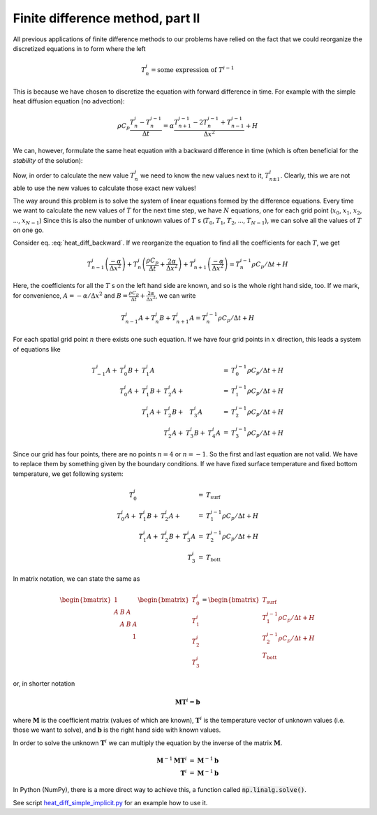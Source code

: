Finite difference method, part II
=================================

All previous applications of finite difference
methods to our problems have relied on the fact
that we could reorganize the discretized equations
in to form where the left

.. math::
   T_n^{i} = \textrm{some expression of } T^{i-1}

This is because we have chosen to discretize the
equation with forward difference in time. For example
with the simple heat diffusion equation (no advection):

.. math::
   \rho C_p \frac{T_n^{i} - T_n^{i-1}}{\Delta t} = 
   \alpha \frac{T_{n+1}^{i-1} - 2T_n^{i-1} + T_{n-1}^{i-1}}{\Delta x^2} + H

We can, however, formulate the same heat equation with
a backward difference in time (which is often beneficial
for the *stability* of the solution):

.. math::
   \rho C_p \frac{T_n^{i} - T_n^{i-1}}{\Delta t} = 
   \alpha \frac{T_{n+1}^i - 2T_n^i + T_{n-1}^i}{\Delta x^2} + H
   :label: heat_diff_backward

Now, in order to calculate the new value :math:`T_n^i`
we need to know the new values next to it, :math:`T_{n\pm 1}^i`.
Clearly, this we are not able to use the new values to 
calculate those exact new values!

The way around this problem is to solve the system
of linear equations formed by the difference equations. Every time
we want to calculate the new values of :math:`T` for the
next time step, we have :math:`N` equations, one for
each grid point (:math:`x_0`, :math:`x_1`, :math:`x_2`, ..., :math:`x_{N-1}`)
Since this is also the number of unknown values of :math:`T` s
(:math:`T_0`, :math:`T_1`, :math:`T_2`, ..., :math:`T_{N-1}`),
we can solve all the values of :math:`T` on one go.

Consider eq. :eq:`heat_diff_backward`. If we reorganize
the equation to find all the coefficients for each :math:`T`,
we get

.. math::
   T_{n-1}^i \left(\frac{-\alpha}{\Delta x^2}\right) +
   T_n^i \left(\frac{\rho C_p}{\Delta t} + \frac{2\alpha}{\Delta x^2}\right) +
   T_{n+1}^i \left(\frac{-\alpha}{\Delta x^2}\right) 
   = T_n^{i-1} \rho C_p / \Delta t + H

Here, the coefficients for all the :math:`T` s on the
left hand side are known, and so is the whole
right hand side, too. If we mark, for convenience,
:math:`A=-\alpha/\Delta x^2` and :math:`B=\frac{\rho C_p}{\Delta t} + \frac{2\alpha}{\Delta x^2}`,
we can write 

.. math::
   T_{n-1}^i A +
   T_n^i B + 
   T_{n+1}^i A
   = T_n^{i-1} \rho C_p / \Delta t + H

For each spatial grid point :math:`n` there
exists one such equation. If we have four grid points
in :math:`x` direction, this leads a system of equations like

.. math::
   \begin{eqnarray}
   T_{-1}^i A  +&  T_0^i B  +&  T_1^i A  &           &           &           &  =  &  T_0^{i-1} \rho C_p / \Delta t + H \\
                &  T_0^i A  +&  T_1^i B  +&  T_2^i A  +&           &           &  =  &  T_1^{i-1} \rho C_p / \Delta t + H \\
                &            &  T_1^i A  +&  T_2^i B  +&  T_3^i A  &           &  =  &  T_2^{i-1} \rho C_p / \Delta t + H \\
                &            &           &  T_2^i A  +&  T_3^i B  +&  T_4^i A  &  =  &  T_3^{i-1} \rho C_p / \Delta t + H 
   \end{eqnarray}

Since our grid has four points, there are no points :math:`n=4`
or :math:`n=-1`. So the first and last equation are not valid.
We have to replace them by something given by the boundary conditions.
If we have fixed surface temperature and fixed bottom temperature,
we get following system:

.. math::
   \begin{eqnarray}
     T_0^i     &           &           &             &  =  &  T_{\mathrm{surf}}                 \\
     T_0^i A  +&  T_1^i B  +&  T_2^i A  +&           &  =  &  T_1^{i-1} \rho C_p / \Delta t + H \\
               &  T_1^i A  +&  T_2^i B  +&  T_3^i A  &  =  &  T_2^{i-1} \rho C_p / \Delta t + H \\
               &           &            &  T_3^i     &  =  &  T_{\mathrm{bott}}                 
   \end{eqnarray}

In matrix notation, we can state the same as

.. math::
   \begin{bmatrix}
     1 &   &   &   \\
     A & B & A &   \\
       & A & B & A \\
       &   &   & 1 
   \end{bmatrix}
   \begin{bmatrix}
     T_0^i \\
     T_1^i \\
     T_2^i \\
     T_3^i 
   \end{bmatrix}
   =
   \begin{bmatrix}
     T_{\mathrm{surf}} \\
     T_1^{i-1} \rho C_p / \Delta t + H \\
     T_2^{i-1} \rho C_p / \Delta t + H \\
     T_{\mathrm{bott}} 
   \end{bmatrix}

or, in shorter notation

.. math::
   \mathbf{M}\mathbf{T}^i = \mathbf{b}

where :math:`\mathbf{M}` is the coefficient matrix
(values of which are known), 
:math:`\mathbf{T}^i` is the temperature vector of
unknown values (i.e. those we want to solve), and
:math:`\mathbf{b}` is the right hand side with
known values.

In order to solve the unknown :math:`\mathbf{T}^i`
we can multiply the equation by the inverse of 
the matrix :math:`\mathbf{M}`.

.. math::
   \begin{eqnarray}
   \mathbf{M}^{-1} \mathbf{M} \mathbf{T}^i & = & \mathbf{M}^{-1} \mathbf{b} \\
   \mathbf{T}^i & = & \mathbf{M}^{-1} \mathbf{b}
   \end{eqnarray}

In Python (NumPy), there is a more direct way to achieve this,
a function called :code:`np.linalg.solve()`.

.. code:: python
   T = np.linalg.solve(M, rhs)

See script heat_diff_simple_implicit.py_ for an example how to use
it.



.. _heat_diff_simple_implicit.py: _static/heat_diff_simple_implicit.py


